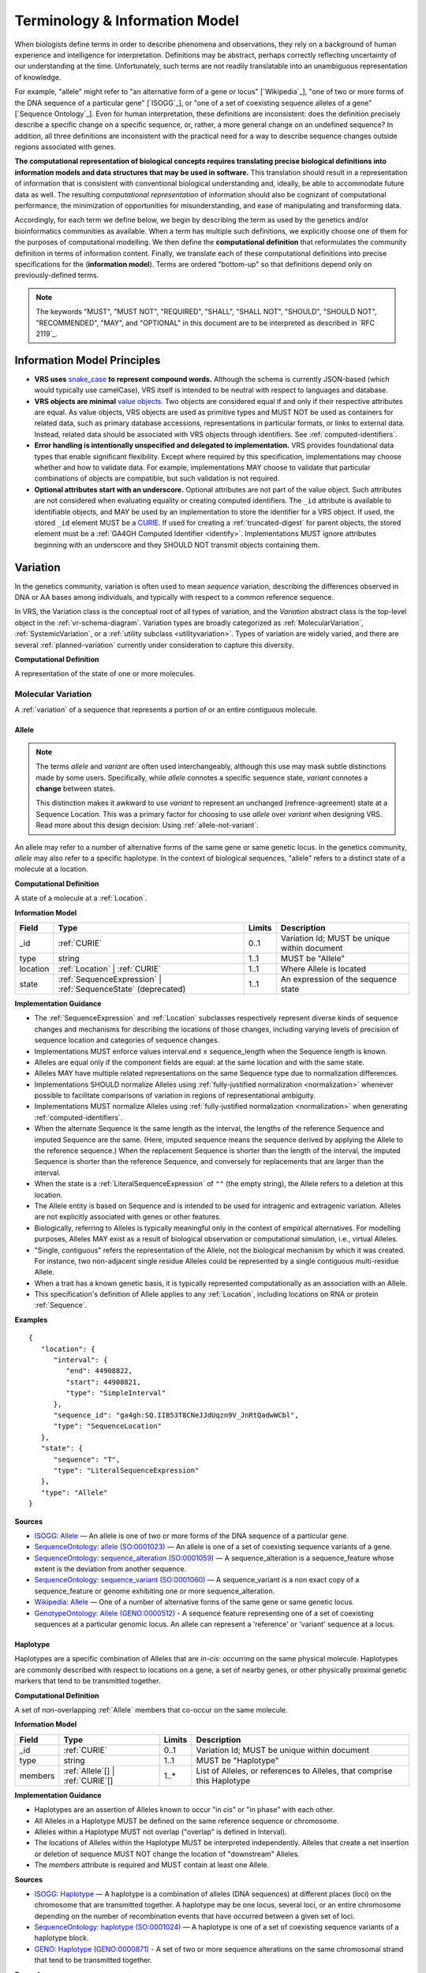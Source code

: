 Terminology & Information Model
!!!!!!!!!!!!!!!!!!!!!!!!!!!!!!!!

When biologists define terms in order to describe phenomena and
observations, they rely on a background of human experience and
intelligence for interpretation. Definitions may be abstract, perhaps
correctly reflecting uncertainty of our understanding at the
time. Unfortunately, such terms are not readily translatable into an
unambiguous representation of knowledge.

For example, "allele" might refer to "an alternative form of a gene or
locus" [`Wikipedia`_], "one of two or more forms of the DNA sequence
of a particular gene" [`ISOGG`_], or "one of a set of coexisting
sequence alleles of a gene" [`Sequence Ontology`_]. Even for human
interpretation, these definitions are inconsistent: does the
definition precisely describe a specific change on a specific
sequence, or, rather, a more general change on an undefined sequence?
In addition, all three definitions are inconsistent with the practical
need for a way to describe sequence changes outside regions associated
with genes.

**The computational representation of biological concepts requires
translating precise biological definitions into information models and
data structures that may be used in software.** This translation
should result in a representation of information that is consistent
with conventional biological understanding and, ideally, be able to
accommodate future data as well. The resulting *computational
representation* of information should also be cognizant of
computational performance, the minimization of opportunities for
misunderstanding, and ease of manipulating and transforming data.

Accordingly, for each term we define below, we begin by describing the
term as used by the genetics and/or bioinformatics communities as
available. When a term has multiple such definitions, we
explicitly choose one of them for the purposes of computational
modelling. We then define the **computational definition** that
reformulates the community definition in terms of information content.
Finally, we translate each of these computational definitions into precise
specifications for the (**information model**). Terms are ordered
"bottom-up" so that definitions depend only on previously-defined terms.

.. note:: The keywords "MUST", "MUST NOT", "REQUIRED", "SHALL", "SHALL
          NOT", "SHOULD", "SHOULD NOT", "RECOMMENDED", "MAY", and
          "OPTIONAL" in this document are to be interpreted as
          described in `RFC 2119`_.


Information Model Principles
@@@@@@@@@@@@@@@@@@@@@@@@@@@@

* **VRS uses** `snake_case
  <https://simple.wikipedia.org/wiki/Snake_case>`__ **to represent
  compound words.** Although the schema is currently JSON-based (which
  would typically use camelCase), VRS itself is intended to be neutral
  with respect to languages and database.

* **VRS objects are minimal** `value objects
  <https://en.wikipedia.org/wiki/Value_object>`__. Two objects are
  considered equal if and only if their respective attributes are
  equal.  As value objects, VRS objects are used as primitive types
  and MUST NOT be used as containers for related data, such as primary
  database accessions, representations in particular formats, or links
  to external data.  Instead, related data should be associated with
  VRS objects through identifiers.  See :ref:`computed-identifiers`.

* **Error handling is intentionally unspecified and delegated to
  implementation.**  VRS provides foundational data types that
  enable significant flexibility.  Except where required by this
  specification, implementations may choose whether and how to
  validate data.  For example, implementations MAY choose to validate
  that particular combinations of objects are compatible, but such
  validation is not required.

* **Optional attributes start with an underscore.** Optional
  attributes are not part of the value object.  Such attributes are
  not considered when evaluating equality or creating computed
  identifiers.  The ``_id`` attribute is available to identifiable
  objects, and MAY be used by an implementation to store the
  identifier for a VRS object.  If used, the stored ``_id`` element
  MUST be a `CURIE`_. If used for creating a :ref:`truncated-digest`
  for parent objects, the stored element must be a :ref:`GA4GH
  Computed Identifier <identify>`.  Implementations MUST ignore
  attributes beginning with an underscore and they SHOULD NOT transmit
  objects containing them.



.. _Variation:

Variation
@@@@@@@@@

In the genetics community, variation is often used to mean *sequence*
variation, describing the differences observed in DNA or AA bases among
individuals, and typically with respect to a common reference sequence.

In VRS, the Variation class is the conceptual root of all types of
variation, and the *Variation* abstract class is the top-level object in
the :ref:`vr-schema-diagram`. Variation types are broadly categorized as
:ref:`MolecularVariation`, :ref:`SystemicVariation`, or a :ref:`utility
subclass <utilityvariation>`. Types of variation are widely varied, and
there are several :ref:`planned-variation` currently under consideration
to capture this diversity.

**Computational Definition**

A representation of the state of one or more molecules.

.. _MolecularVariation:

Molecular Variation
###################

A :ref:`variation` of a sequence that represents a portion of or an
entire contiguous molecule.

.. _Allele:

Allele
$$$$$$

.. note:: The terms *allele* and *variant* are often used interchangeably,
   although this use may mask subtle distinctions made by some users.
   Specifically, while *allele* connotes a specific sequence state,
   *variant* connotes a **change** between states.

   This distinction makes it awkward to use *variant* to represent an
   unchanged (refrence-agreement) state at a Sequence Location. This was
   a primary factor for choosing to use *allele* over *variant*
   when designing VRS. Read more about this design decision: Using
   :ref:`allele-not-variant`.

An allele may refer to a number of alternative forms of the same gene or same
genetic locus. In the genetics community, *allele* may also refer to a
specific haplotype. In the context of biological sequences, "allele" refers
to a distinct state of a molecule at a location.

**Computational Definition**

A state of a molecule at a :ref:`Location`.

**Information Model**

.. list-table::
   :class: reece-wrap
   :header-rows: 1
   :align: left
   :widths: auto

   * - Field
     - Type
     - Limits
     - Description
   * - _id
     - :ref:`CURIE`
     - 0..1
     - Variation Id; MUST be unique within document
   * - type
     - string
     - 1..1
     - MUST be "Allele"
   * - location
     - :ref:`Location` | :ref:`CURIE`
     - 1..1
     - Where Allele is located
   * - state
     - :ref:`SequenceExpression` | :ref:`SequenceState` (deprecated)
     - 1..1
     - An expression of the sequence state

**Implementation Guidance**

* The :ref:`SequenceExpression` and :ref:`Location`
  subclasses respectively represent diverse kinds of
  sequence changes and mechanisms for describing the locations of
  those changes, including varying levels of precision of sequence
  location and categories of sequence changes.
* Implementations MUST enforce values interval.end ≤ sequence_length
  when the Sequence length is known.
* Alleles are equal only if the component fields are equal: at the
  same location and with the same state.
* Alleles MAY have multiple related representations on the same
  Sequence type due to normalization differences.
* Implementations SHOULD normalize Alleles using :ref:`fully-justified
  normalization <normalization>` whenever possible to facilitate
  comparisons of variation in regions of representational ambiguity.
* Implementations MUST normalize Alleles using :ref:`fully-justified
  normalization <normalization>` when generating
  :ref:`computed-identifiers`.
* When the alternate Sequence is the same length as the interval, the
  lengths of the reference Sequence and imputed Sequence are the
  same. (Here, imputed sequence means the sequence derived by applying
  the Allele to the reference sequence.) When the replacement Sequence
  is shorter than the length of the interval, the imputed Sequence is
  shorter than the reference Sequence, and conversely for replacements
  that are larger than the interval.
* When the state is a :ref:`LiteralSequenceExpression` of ``""`` (the empty
  string), the Allele refers to a deletion at this location.
* The Allele entity is based on Sequence and is intended to be used
  for intragenic and extragenic variation. Alleles are not explicitly
  associated with genes or other features.
* Biologically, referring to Alleles is typically meaningful only in
  the context of empirical alternatives. For modelling purposes,
  Alleles MAY exist as a result of biological observation or
  computational simulation, i.e., virtual Alleles.
* "Single, contiguous" refers the representation of the Allele, not
  the biological mechanism by which it was created. For instance, two
  non-adjacent single residue Alleles could be represented by a single
  contiguous multi-residue Allele.
* When a trait has a known genetic basis, it is typically represented
  computationally as an association with an Allele.
* This specification's definition of Allele applies to any
  :ref:`Location`, including locations on RNA or protein
  :ref:`Sequence`.

**Examples**

.. parsed-literal::

    {
       "location": {
          "interval": {
             "end": 44908822,
             "start": 44908821,
             "type": "SimpleInterval"
          },
          "sequence_id": "ga4gh:SQ.IIB53T8CNeJJdUqzn9V_JnRtQadwWCbl",
          "type": "SequenceLocation"
       },
       "state": {
          "sequence": "T",
          "type": "LiteralSequenceExpression"
       },
       "type": "Allele"
    }


**Sources**

* `ISOGG: Allele <http://isogg.org/wiki/Allele>`__ — An allele is one
  of two or more forms of the DNA sequence of a particular gene.
* `SequenceOntology: allele (SO:0001023)
  <http://www.sequenceontology.org/browser/current_svn/term/SO:0001023>`__
  — An allele is one of a set of coexisting sequence variants of a
  gene.
* `SequenceOntology: sequence_alteration (SO:0001059)
  <http://www.sequenceontology.org/browser/current_svn/term/SO:0001059>`__
  — A sequence_alteration is a sequence_feature whose extent is the
  deviation from another sequence.
* `SequenceOntology: sequence_variant (SO:0001060)
  <http://www.sequenceontology.org/browser/current_svn/term/SO:0001060>`__
  — A sequence_variant is a non exact copy of a sequence_feature or
  genome exhibiting one or more sequence_alteration.
* `Wikipedia: Allele <https://en.wikipedia.org/wiki/Allele>`__ — One
  of a number of alternative forms of the same gene or same genetic
  locus.
* `GenotypeOntology: Allele (GENO:0000512)
  <http://purl.obolibrary.org/obo/GENO_0000512>`__ - A sequence
  feature representing one of a set of coexisting sequences at a
  particular genomic locus. An allele can represent a 'reference' or
  'variant' sequence at a locus.


.. _Haplotype:

Haplotype
$$$$$$$$$

Haplotypes are a specific combination of Alleles that are *in-cis*: occurring
on the same physical molecule. Haplotypes are commonly described with respect
to locations on a gene, a set of nearby genes, or other physically proximal
genetic markers that tend to be transmitted together.

**Computational Definition**

A set of non-overlapping :ref:`Allele` members that co-occur on the same
molecule.

**Information Model**

.. list-table::
   :class: reece-wrap
   :header-rows: 1
   :align: left
   :widths: auto

   * - Field
     - Type
     - Limits
     - Description
   * - _id
     - :ref:`CURIE`
     - 0..1
     - Variation Id; MUST be unique within document
   * - type
     - string
     - 1..1
     - MUST be "Haplotype"
   * - members
     - :ref:`Allele`\[] | :ref:`CURIE`\[]
     - 1..*
     - List of Alleles, or references to Alleles, that comprise this
       Haplotype


**Implementation Guidance**

* Haplotypes are an assertion of Alleles known to occur "in cis" or
  "in phase" with each other.
* All Alleles in a Haplotype MUST be defined on the same reference
  sequence or chromosome.
* Alleles within a Haplotype MUST not overlap ("overlap" is defined in
  Interval).
* The locations of Alleles within the Haplotype MUST be interpreted
  independently.  Alleles that create a net insertion or deletion of
  sequence MUST NOT change the location of "downstream" Alleles.
* The `members` attribute is required and MUST contain at least one
  Allele.


**Sources**

* `ISOGG: Haplotype <https://isogg.org/wiki/Haplotype>`__ — A haplotype
  is a combination of alleles (DNA sequences) at different places
  (loci) on the chromosome that are transmitted together. A haplotype
  may be one locus, several loci, or an entire chromosome depending on
  the number of recombination events that have occurred between a
  given set of loci.
* `SequenceOntology: haplotype (SO:0001024)
  <http://www.sequenceontology.org/browser/current_release/term/SO:0001024>`__
  — A haplotype is one of a set of coexisting sequence variants of a
  haplotype block.
* `GENO: Haplotype (GENO:0000871)
  <http://www.ontobee.org/ontology/GENO?iri=http://purl.obolibrary.org/obo/GENO_0000871>`__ -
  A set of two or more sequence alterations on the same chromosomal
  strand that tend to be transmitted together.

**Examples**

An APOE-ε1 Haplotype with inline Alleles::

    {
      "members": [
        {
          "location": {
            "interval": {
              "end": 44908684,
              "start": 44908683,
              "type": "SimpleInterval"
            },
            "sequence_id": "ga4gh:SQ.IIB53T8CNeJJdUqzn9V_JnRtQadwWCbl",
            "type": "SequenceLocation"
          },
          "state": {
            "sequence": "C",
            "type": "LiteralSequenceExpression"
          },
          "type": "Allele"
        },
        {
          "location": {
            "interval": {
              "end": 44908822,
              "start": 44908821,
              "type": "SimpleInterval"
            },
            "sequence_id": "ga4gh:SQ.IIB53T8CNeJJdUqzn9V_JnRtQadwWCbl",
            "type": "SequenceLocation"
          },
          "state": {
            "sequence": "T",
            "type": "LiteralSequenceExpression"
          },
          "type": "Allele"
        }
      ],
      "type": "Haplotype"
    }

The same APOE-ε1 Haplotype with referenced Alleles::

    {
      "members": [
        "ga4gh:VA.iXjilHZiyCEoD3wVMPMXG3B8BtYfL88H",
        "ga4gh:VA.EgHPXXhULTwoP4-ACfs-YCXaeUQJBjH_"
      ],
      "type": "Haplotype"
    }

The GA4GH computed identifier for these Haplotypes is
`ga4gh:VH.NAVnEuaP9gf41OxnPM56XxWQfdFNcUxJ`, regardless
of whether the Variation objects are inlined or
referenced, and regardless of order. See
:ref:`computed-identifiers` for more information.

.. _SystemicVariation:

Systemic Variation
##################

Systemic Variation is a :ref:`Variation` of multiple
molecules in the context of a system, e.g. a genome,
sample, or homologous chromosomes.

.. _Abundance:

Abundance
$$$$$$$$$

*Abundance* is the measure of a quantity of a molecule
in a system. :ref:`Copy Number <CopyNumber>` and
gene expression variants are two common types of
abundance variation, measuring the copies of a molecule
present in a genome or expressed in a sample, respectively.

.. _CopyNumber:

CopyNumber
##########

*Copy Number* captures the copies of a molecule within
a genome, and can be used to express concepts such as
amplification and copy loss.

**Computational Definition**

The count of copies of a :ref:`Feature` or
:ref:`MolecularVariation` subject within a genome.

**Information Model**

.. list-table::
   :class: reece-wrap
   :header-rows: 1
   :align: left
   :widths: auto

   * - Field
     - Type
     - Limits
     - Description
   * - _id
     - :ref:`CURIE`
     - 0..1
     - Computed Identifier
   * - type
     - string
     - 1..1
     - MUST be "CopyNumber"
   * - subject
     - :ref:`MolecularVariation` | :ref:`Feature`
     - 1..1
     - Subject of the abundance statement
   * - copies
     - :ref:`CopyCount`
     - 1..1
     - The integral number of copies of the subject in the genome

**Example**

Two, three, or four total copies of BRCA1:

.. parsed-literal::

    {
      "copies": {
        "absolute_measure": true,
        "max": 4,
        "min": 2,
        "type": "CopyCount"
      },
      "subject": {
        "gene_id": "ncbigene:672",
        "type": "Gene"
      },
      "type": "CopyCount"
    }


.. _UtilityVariation:

Utility Variation
#################

*Utility variation* is a collection of :ref:`Variation`
subclasses that cannot be constrained to a specific class of
biological variation, but are necessary for some technical
applications of VRS.

.. _Text:

Text
$$$$

Some forms of variation are described with text that is interpretable
only by humans.

**Computational Definition**

A free-text definition of variation.

**Information Model**

.. list-table::
   :class: reece-wrap
   :header-rows: 1
   :align: left
   :widths: auto

   * - Field
     - Type
     - Limits
     - Description
   * - _id
     - :ref:`CURIE`
     - 0..1
     - Variation Id; MUST be unique within document
   * - type
     - string
     - 1..1
     - MUST be "Text"
   * - definition
     - string
     - 1..1
     - The textual variation representation not representable by
       other subclasses of Variation.

**Implementation Guidance**

* An implementation MUST represent Variation with subclasses other
  than Text if possible.
* Because the Text type can be easily abused, implementations are NOT
  REQUIRED to provide it.  If it is provided, implementations SHOULD
  consider applying access controls.
* If a future version of VRS is adopted by an implementation and
  the new version enables defining existing Text objects under a
  different Variation subclass, the implementation MUST construct a
  new object under the other Variation subclass. In such a case, an
  implementation SHOULD persist the original Text object and respond
  to queries matching the Text object with the new object.
* Additional Variation subclasses are continually under
  consideration. Please open a `GitHub issue`_ if you would like to
  propose a Variation subclass to cover a needed variation
  representation.

.. _GitHub issue: https://github.com/ga4gh/vrs/issues

**Examples**

.. parsed-literal::

    {
      "definition": "Microsatellite Instability High",
      "type": "Text"
    }


.. _VariationSet:

VariationSet
$$$$$$$$$$$$

Sets of variation are used widely, such as sets of variants in dbSNP
or ClinVar that might be related by function.

**Computational Definition**

An unconstrained set of Variation members.

**Information Model**

.. list-table::
   :class: reece-wrap
   :header-rows: 1
   :align: left
   :widths: auto

   * - Field
     - Type
     - Limits
     - Description
   * - _id
     - :ref:`CURIE`
     - 0..1
     - Identifier of the VariationSet.
   * - type
     - string
     - 1..1
     - MUST be "VariationSet"
   * - members
     - :ref:`Variation`\[] | :ref:`CURIE`\[]
     - 0..*
     - List of Variation objects or identifiers. Attribute is
       required, but MAY be empty.


**Implementation Guidance**

* The VariationSet identifier MAY be computed as described in
  :ref:`computed-identifiers`, in which case the identifier
  effectively refers to a static set because a different set of
  members would generate a different identifier.
* `members` may be specified as Variation objects or CURIE
  identifiers.
* CURIEs MAY refer to entities outside the `ga4gh` namespace.
  However, objects that use non-`ga4gh` identifiers MAY NOT use the
  :ref:`computed-identifiers` mechanism.
* VariationSet identifiers computed using the GA4GH
  :ref:`computed-identifiers` process do *not* depend on whether the
  Variation objects are inlined or referenced, and do *not* depend on
  the order of members.
* Elements of `members` must be subclasses of Variation, which permits
  sets to be nested.
* Recursive sets are not meaningful and are not supported.
* VariationSets may be empty.

**Examples**

.. parsed-literal::

  {
    "members": [
      "ga4gh:VA.6xjH0Ikz88s7MhcyN5GJTa1p712-M10W",
      "ga4gh:VA.7k2lyIsIsoBgRFPlfnIOeCeEgj_2BO7F",
      "ga4gh:VA.ikcK330gH3bYO2sw9QcTsoptTFnk_Xjh"
    ],
    "type": "VariationSet"
  }

The GA4GH computed identifier for these sets is
`ga4gh:VS.WVC_R7OJ688EQX3NrgpJfsf_ctQUsVP3`, regardless of the whether
the Variation objects are inlined or referenced, and regardless of
order. See :ref:`computed-identifiers` for more information.


Locations and Intervals
@@@@@@@@@@@@@@@@@@@@@@@


.. _Location:

Location
########

As used by biologists, the precision of "location" (or "locus") varies
widely, ranging from precise start and end numerical coordinates
defining a Location, to bounded regions of a sequence, to conceptual
references to named genomic features (e.g., chromosomal bands, genes,
exons) as proxies for the Locations on an implied reference sequence.

The most common and concrete Location is a :ref:`SequenceLocation`, i.e.,
a Location based on a named sequence and an Interval on that sequence.
Another common Location is a :ref:`ChromosomeLocation`, specifying a
location from cytogenetic coordinates of stained metaphase chromosomes.
Additional :ref:`planned-locations` may also be conceptual or symbolic locations,
such as a cytoband region or a gene. Any of these may be used as the
Location for Variation.

**Computational Definition**

The position of a contiguous segment of a biological sequence.

**Implementation Guidance**

* Location refers to a position.  Although it MAY imply a sequence,
  the two concepts are not interchangeable, especially when the
  location is non-specific (e.g., specified by a
  :ref:`NestedInterval`).


.. _ChromosomeLocation:

ChromosomeLocation
$$$$$$$$$$$$$$$$$$

Chromosomal locations based on named features, including named landmarks,
cytobands, and regions observed from chromosomal staining techniques.

**Computational Definition**

A :ref:`Location`, on a chromosome defined by a species and chromosome name.

**Information Model**

.. list-table::
   :class: reece-wrap
   :header-rows: 1
   :align: left
   :widths: auto

   * - Field
     - Type
     - Limits
     - Description
   * - _id
     - :ref:`CURIE`
     - 0..1
     - Location id; MUST be unique within document
   * - type
     - string
     - 1..1
     - MUST be "ChromosomeLocation"
   * - species
     - :ref:`CURIE`
     - 1..1
     - An external reference to a species taxonomy.  Default:
       "taxonomy:9606" (human).  See Implementation Guidance, below.
   * - chr
     - string
     - 1..1
     - The symbolic chromosome name
   * - interval
     - :ref:`CytobandInterval`
     - 1..1
     - The chromosome region based on feature names


**Implementation Guidance**

* ChromosomeLocation is intended to enable the representation of
  cytogenetic results from karyotyping or low-resolution molecular
  methods, particularly those found in older scientific literature.
  Precise :ref:`SequenceLocation` should be preferred when
  nucleotide-scale location is known.
* `species` is specified using the NCBI taxonomy.  The CURIE prefix
  MUST be "taxonomy", corresponding to the `NCBI taxonomy prefix at
  identifiers.org
  <https://registry.identifiers.org/registry/taxonomy>`__, and the
  CURIE reference MUST be an NCBI taxonomy identifier (e.g., 9606 for
  Homo sapiens).
* ChromosomeLocation is intended primarily for human chromosomes.
  Support for other species is possible and will be considered based
  on community feedback.
* `chromosome` is an archetypal chromosome name. Valid values for, and
  the syntactic structure of, `chromosome` depends on the species.
  `chromosome` MUST be an official sequence name from `NCBI Assembly
  <https://www.ncbi.nlm.nih.gov/assembly>`__.  For humans, valid
  chromosome names are 1..22, X, Y (case-sensitive).
* `interval` refers to a contiguous region specified named markers,
  which are presumed to exist on the specified chromosome.  See
  :ref:`CytobandInterval` for additional information.
* The conversion of ChromosomeLocation instances to SequenceLocation
  instances is out-of-scope for VRS.  When converting `start` and
  `end` to SequenceLocations, the positions MUST be interpreted as
  inclusive ranges that cover the maximal extent of the region.
* Data for converting cytogenetic bands to precise sequence
  coordinates are available at `NCBI GDP
  <https://ftp.ncbi.nlm.nih.gov/pub/gdp/>`__, `UCSC GRCh37 (hg19)
  <http://hgdownload.cse.ucsc.edu/goldenPath/hg19/database/cytoBand.txt.gz>`__,
  `UCSC GRCh38 (hg38)
  <http://hgdownload.cse.ucsc.edu/goldenPath/hg38/database/cytoBand.txt.gz>`__,
  and `bioutils (Python)
  <https://bioutils.readthedocs.io/en/stable/reference/bioutils.cytobands.html>`__.
* See also the rationale
  for :ref:`dd-not-using-external-chromosome-declarations`.


**Examples**

.. parsed-literal::

   {
     "chr": "11",
     "interval": {
       "end": "q22.3",
       "start": "q22.2",
       "type": "CytobandInterval"
       },
     "species_id": "taxonomy:9606",
     "type": "ChromosomeLocation"
   }

.. _SequenceLocation:

SequenceLocation
$$$$$$$$$$$$$$$$

A *Sequence Location* is a specified subsequence of a reference :ref:`Sequence`.
The reference is typically a chromosome, transcript, or protein sequence.

**Computational Definition**

A :ref:`Location` defined by an interval on a referenced :ref:`Sequence`.

**Information Model**

.. list-table::
   :class: reece-wrap
   :header-rows: 1
   :align: left
   :widths: auto

   * - Field
     - Type
     - Limits
     - Description
   * - _id
     - :ref:`CURIE`
     - 0..1
     - Location id; MUST be unique within document
   * - type
     - string
     - 1..1
     - MUST be "SequenceLocation"
   * - sequence_id
     - :ref:`CURIE`
     - 1..1
     - A VRS :ref:`Computed Identifier <computed-identifiers>`
       for the reference :ref:`Sequence`.
   * - interval
     - :ref:`SequenceInterval`
     - 1..1
     - Position of feature on reference sequence specified by sequence_id.

**Implementation Guidance**

* For a :ref:`Sequence` of length *n*:
   * 0 ≤ *interval.start* ≤ *interval.end* ≤ *n*
   * inter-residue coordinate 0 refers to the point before the start of the Sequence
   * inter-residue coordinate n refers to the point after the end of the Sequence.
* Coordinates MUST refer to a valid Sequence. VRS does not support
  referring to intronic positions within a transcript sequence,
  extrapolations beyond the ends of sequences, or other implied
  sequence.

.. important:: HGVS permits variants that refer to non-existent
               sequence. Examples include coordinates extrapolated
               beyond the bounds of a transcript and intronic
               sequence. Such variants are not representable using VRS
               and MUST be projected to a genomic reference in order
               to be represented.

**Examples**

.. parsed-literal::

    {
      "interval": {
        "end": 44908822,
        "start": 44908821,
        "type": "SimpleInterval"
      },
      "sequence_id": "ga4gh:SQ.IIB53T8CNeJJdUqzn9V_JnRtQadwWCbl",
      "type": "SequenceLocation"
    }

.. _Interval:
.. _SequenceInterval:

SequenceInterval
################

**Computational Definition**

The *SequenceInterval* abstract class defines a range on a
:ref:`sequence`, possibly with length zero, and specified using
:ref:`inter-residue-coordinates-design`. An Interval MAY be a
:ref:`SimpleInterval` with a single start and end coordinate.
:ref:`Future Location and SequenceInterval types <planned-locations>`
will enable other methods for describing where :ref:`variation`
occurs. Any of these MAY be used as the SequenceInterval for Location.

.. sidebar:: VRS Uses Inter-residue Coordinates

   **GA4GH VRS uses inter-residue coordinates when referring to spans of
   sequence.**

   Inter-residue coordinates refer to the zero-width points before and
   after :ref:`residues <Residue>`. An interval of inter-residue
   coordinates permits referring to any span, including an empty span,
   before, within, or after a sequence. See
   :ref:`inter-residue-coordinates-design` for more details on this design
   choice.  Inter-residue coordinates are always zero-based.


**Sources**

* `Interbase Coordinates (Chado documentation) <http://gmod.org/wiki/Introduction_to_Chado#Interbase_Coordinates>`__
* `SequenceOntology: sequence_feature (SO:0000110) <http://www.sequenceontology.org/miso/current_svn/term/SO:0000110>`__ — Any extent of continuous biological sequence.
* `SequenceOntology: region (SO:0000001) <http://www.sequenceontology.org/miso/current_svn/term/SO:0000001>`__ — A sequence_feature with an extent greater than zero. A nucleotide region is composed of bases and a polypeptide region is composed of amino acids.


.. _SimpleInterval:

SimpleInterval
$$$$$$$$$$$$$$

**Computational Definition**

A :ref:`SequenceInterval` with a single start and end coordinate.

**Information Model**

.. list-table::
   :class: reece-wrap
   :header-rows: 1
   :align: left
   :widths: auto

   * - Field
     - Type
     - Limits
     - Description
   * - type
     - string
     - 1..1
     - MUST be "SimpleInterval"
   * - start
     - integer
     - 1..1
     - start position
   * - end
     - integer
     - 1..1
     - end position

**Implementation Guidance**

* Implementations MUST enforce values 0 ≤ start ≤ end. In the case of
  double-stranded DNA, this constraint holds even when a feature is on
  the complementary strand.
* VRS uses Inter-residue coordinates because they provide conceptual
  consistency that is not possible with residue-based systems (see
  :ref:`rationale <inter-residue-coordinates-design>`). Implementations
  will need to convert between inter-residue and 1-based inclusive
  residue coordinates familiar to most human users.
* Inter-residue coordinates start at 0 (zero).
* The length of an interval is *end - start*.
* An interval in which start == end is a zero width point between two residues.
* An interval of length == 1 MAY be colloquially referred to as a position.
* Two intervals are *equal* if the their start and end coordinates are equal.
* Two intervals *intersect* if the start or end coordinate of one is
  strictly between the start and end coordinates of the other. That
  is, if:

   * b.start < a.start < b.end OR
   * b.start < a.end < b.end OR
   * a.start < b.start < a.end OR
   * a.start < b.end < a.end
* Two intervals a and b *coincide* if they intersect or if they are
  equal (the equality condition is REQUIRED to handle the case of two
  identical zero-width SimpleIntervals).
* <start, end>=<*0,0*> refers to the point with width zero before the first residue.
* <start, end>=<*i,i+1*> refers to the *i+1th* (1-based) residue.
* <start, end>=<*N,N*> refers to the position after the last residue for Sequence of length *N*.
* See example notebooks in |vrs-python|.

**Examples**

.. parsed-literal::

    {
      "end": 44908822,
      "start": 44908821,
      "type": "SimpleInterval"
    }


.. _NestedInterval:

NestedInterval
$$$$$$$$$$$$$$

For some assays, it is not possible to describe a
:ref:`SequenceLocation` with exact precision, but it is possible
to bound the region containing the Sequence Location. In those
cases, two sets of coordinates are used as a nested interval to
describe the inner and outer bounds.

**Computational Definition**

A :ref:`SequenceInterval` defined by nested inner and outer
:ref:`SimpleInterval` coordinates. Inner and outer coordinates
represent inner and outer bounds of ambiguity for the start and
end of the interval.

**Information Model**

.. list-table:: NestedInterval
   :class: reece-wrap
   :header-rows: 1
   :align: left
   :widths: auto

   * - Field
     - Type
     - Limits
     - Description
   * - type
     - string
     - 1..1
     - MUST be "NestedInterval"
   * - inner
     - :ref:`SimpleInterval`
     - 1..1
     - inner interval
   * - outer
     - :ref:`SimpleInterval`
     - 1..1
     - outer interval

**Implementation Guidance**

* NestedInterval is intended to be used for variation where the start
  and end positions each occur within ranges.
* `inner` and `outer` must be defined, but the `start` and `end`
  within each may be null.
* If `start` and `end` attributes of `inner` and `outer` are defined,
  they MUST satisfy `outer.start <= inner.start <= inner.end <=
  outer.end`

**Examples**

.. parsed-literal::

   {
     "inner": {
       "end": 30,
       "start": 20,
       "type": "SimpleInterval"
     },
     "outer": {
       "end": 40,
       "start": 10,
       "type": "SimpleInterval"
     },
     "type": "NestedInterval"
   }


.. _CytobandInterval:

CytobandInterval
################

.. important:: VRS currently supports only human cytobands and
   cytoband intervals. Implementers wishing to use VRS for other
   cytogenetic systems are encouraged to open a `GitHub issue`_.

Cytobands refer to regions of chromosomes that are identified by
visible patterns on stained metaphase chromosomes.  They provide a
convenient, memorable, and low-resolution shorthand for chromosomal
segments.

**Computational Definition**

An interval on a stained metaphase chromosome, specified by cytobands.
CytobandIntervals include the regions described by the start and end
cytobands.

**Information Model**

.. list-table::
   :class: reece-wrap
   :header-rows: 1
   :align: left
   :widths: auto

   * - Field
     - Type
     - Limits
     - Description
   * - type
     - string
     - 1..1
     - MUST be "CytobandInterval"
   * - start
     - :ref:`HumanCytoband`
     - 1..1
     - name of Cytoband at the interval start (see below)
   * - end
     - :ref:`HumanCytoband`
     - 1..1
     - name of Cytoband at the interval end (see below)

**Implementation Guidance**

* When using :ref:`CytobandInterval` to refer to human cytogentic
  bands, the following conventions MUST be used. Bands are denoted by
  the arm ("p" or "q") and position (e.g., "22", "22.3", or the symbolic
  values "cen" or "ter") per ISCN conventions [1]_. These conventions
  identify cytobands in order from the centromere towards the telomeres.
  In VRS, we order cytoband coordinates in the p-ter → cen → q-ter
  orientation, analogous to sequence coordinates. This has the
  consequence that bands on the p-arm are represented in descending
  numerical order when selecting cytobands for `start` and `end`.

**Examples**

.. parsed-literal::

   {
     "end": "p22.1",
     "start": "p22.3",
     "type": "CytobandInterval"
   }

.. _SequenceExpression:

Sequence Expression
@@@@@@@@@@@@@@@@@@@

VRS provides several syntaxes for expressing a sequence,
collectively referred to as *Sequence Expressions*. They are:

* :ref:`LiteralSequenceExpression`: An explicit :ref:`Sequence`.
* :ref:`DerivedSequenceExpression`: A sequence that is derived from a
  :ref:`Sequencelocation`.
* :ref:`RepeatedSequenceExpression`: A description of a repeating :ref:`Sequence`.


.. _LiteralSequenceExpression:

LiteralSequenceExpression
#########################

A LiteralSequenceExpression "wraps" a string representation of a sequence for
parallelism with other SequenceExpressions.

**Computational Definition**

An explicit expression of a Sequence.

**Information Model**

.. list-table::
   :class: reece-wrap
   :header-rows: 1
   :align: left
   :widths: auto

   * - Field
     - Type
     - Limits
     - Description
   * - type
     - string
     - 1..1
     - MUST be "LiteralSequenceExpression"
   * - sequence
     - :ref:`Sequence`
     - 1..1
     - The sequence to express

**Example**

.. parsed-literal::

    {
      "sequence": "ACGT",
      "type": "LiteralSequenceExpression"
    }


.. _DerivedSequenceExpression:

DerivedSequenceExpression
#########################

Certain mechanisms of variation result from relocating and
transforming sequence from another location in the genome.
A *derived sequence* is a mechanism for expressing (typically
large) reference subsequences specified by a :ref:`SequenceLocation`.

**Computational Definition**

An expression of a sequence that is derived from a referenced
sequence location.

**Information Model**

.. list-table::
   :class: reece-wrap
   :header-rows: 1
   :align: left
   :widths: auto

   * - Field
     - Type
     - Limits
     - Description
   * - type
     - string
     - 1..1
     - MUST be "DerivedSequenceExpression"
   * - location
     - :ref:`SequenceLocation`
     - 1..1
     - The location describing the sequence

**Example**

.. parsed-literal::

     {
       "location": {
         "interval": {
           "end": 33,
           "start": 22,
           "type": "SimpleInterval"
         },
         "sequence_id": "ga4gh:SQ.0123abcd",
         "type": "SequenceLocation"
       },
       "type": "DerivedSequenceExpression"
     }


.. _RepeatedSequenceExpression:

RepeatedSequenceExpression
##########################

*Repeated Sequence* is a class of sequence expression where a specified
subsequence is repeated multiple times in tandem. Microsatellites are an
example of a common class of repeated sequence, but repeated sequence can
also be used to describe larger subsequence repeats, up to and including
large-scale tandem duplications.

**Computational Definition**

An expression of a sequence comprised of a tandem repeating subsequence.

**Information Model**

.. list-table::
   :class: reece-wrap
   :header-rows: 1
   :align: left
   :widths: auto

   * - Field
     - Type
     - Limits
     - Description
   * - type
     - string
     - 1..1
     - MUST be "RepeatedSequenceExpression"
   * - seq_expr
     - :ref:`SequenceExpression`
     - 1..1
     - an expression of the repeating subsequence
   * - count
     - :ref:`CopyCount`
     - 1..1
     - the inclusive range count of repeated units


**Example**

.. parsed-literal::

    {
      "count": {
        "max": 10,
        "min": 5,
        "type": "CopyCount"
      },
      "seq_expr": {
        "sequence": "CAG",
        "type": "LiteralSequenceExpression"
      },
      "type": "RepeatedSequenceExpression"
    }



.. _Feature:

Feature
@@@@@@@

A *Feature* is a named entity that can be mapped to a
:ref:`Location`. Genes, protein domains, exons, and chromosomes are
some examples of common biological entities that may be Features.

.. _Gene:

Gene
####

A gene is a basic and fundamental unit of heritability. Genes are
functional regions of heritable DNA or RNA that include transcript
coding regions, regulatory elements, and other functional sequence
domains. Because of the complex nature of these many components
comprising a gene, the interpretation of a gene is context dependent.

**Computational definition**

A gene is an authoritative representation of one or more heritable
:ref:`Locations <Location>` that includes all sequence elements
necessary to perform a biological function. A gene may include
regulatory, transcribed, and/or other functional Locations.

**Information Model**

.. list-table::
   :class: reece-wrap
   :header-rows: 1
   :align: left
   :widths: auto

   * - Field
     - Type
     - Limits
     - Description
   * - gene_id
     - :ref:`CURIE`
     - 1..1
     - Authoritative Gene ID (see guidance)
   * - type
     - string
     - 1..1
     - MUST be "Gene"

**Implementation guidance**

* Gene symbols (e.g., "BRCA1") are unreliable keys.  Implementations
  MUST NOT use a gene symbol to define a Gene.
* A gene is specific to a species.  Gene orthologs have distinct
  records in the recommended databases.  For example, the BRCA1 gene
  in humans and the Brca1 gene in mouse are orthologs and have
  distinct records in the recommended gene databases.
* Implementations MUST use authoritative gene namespaces available from
  identifiers.org whenever possible.  Examples include:

    * `hgnc <https://registry.identifiers.org/registry/hgnc>`__
    * `ncbigene <https://registry.identifiers.org/registry/ncbigene>`__
    * `ensembl <https://registry.identifiers.org/registry/ensembl>`__
    * `vgnc <https://registry.identifiers.org/registry/vgnc>`__
    * `mgi <https://registry.identifiers.org/registry/mgi>`__
* The `hgnc` namespace is RECOMMENDED for human
  variation in order to improve interoperability.
* Gene MAY be converted to one or more :ref:`Locations <Location>`
  using external data. The source of such data and mechanism for
  implementation is not defined by this specification.

**Example**

The following examples all refer to the human BRCA1 gene:

.. parsed-literal::

   {
     'gene_id': 'ncbigene:672',
     'type': 'Gene'
   }

Gene is intended to be used as a subject of gene-level annotations,
such as this statement of increased copy number of BRCA1:

.. parsed-literal::

    {
      "copies": {
        "absolute_measure": true,
        "min": 3,
        "type": "CopyCount"
      },
      "subject": {
        "gene_id": "ncbigene:672",
        "type": "Gene"
      },
      "type": "CopyCount"
    }



**Sources**

* `SequenceOntology: gene (SO:0000704)
  <http://www.sequenceontology.org/browser/current_release/term/SO:0000704>`__
  — A region (or regions) that includes all of the sequence elements
  necessary to encode a functional transcript. A gene may include
  regulatory regions, transcribed regions and/or other functional
  sequence regions.

.. _Quantity:

Quantity
@@@@@@@@

A value indicating a multitude or magnitude measure.

.. _CopyCount:

CopyCount
#########

**Computational Definition**

An integer count of copies. Counts are bounded ranges
denoted by minimum and maximum possible values.
Absolute copy number counts may not be smaller than zero.

**Information Model**

.. list-table::
   :class: reece-wrap
   :header-rows: 1
   :align: left
   :widths: auto

   * - Field
     - Type
     - Limits
     - Description
   * - type
     - string
     - 1..1
     - MUST be "CopyCount"
   * - absolute_measure
     - boolean
     - 1..1
     - specifies if the count is an absolute (True)
       or relative (False) measure
   * - min
     - integer
     - 0..1
     - minimum value; inclusive
   * - max
     - integer
     - 0..1
     - maximum value; inclusive

**Implementation Guidance**

* At least one of ``min`` or ``max`` must be specified.
* If both ``min`` and ``max`` are specified, they MUST satisfy ``min
  <= max``.
* If ``min == max``, then the range specifies a single numeric amount.


**Examples**

.. parsed-literal::

   {
     "absolute_measure": True,
     "max": 4,
     "min": 0,
     "type": "CopyCount",
   }


Primitive Concepts
@@@@@@@@@@@@@@@@@@


.. _CURIE:

CURIE
#####

**Computational Definition**

A `CURIE <https://www.w3.org/TR/curie/>`__ formatted string.  A CURIE
string has the structure ``prefix``:``reference`` (W3C Terminology).

**Implementation Guidance**

* All identifiers in VRS MUST be a valid |curie|, regardless of
  whether the identifier refers to GA4GH VRS objects or external data.
* For GA4GH VRS objects, this specification RECOMMENDS using globally
  unique :ref:`computed-identifiers` for use within *and* between
  systems.
* For external data, CURIE-formatted identifiers MUST be used.  When
  an appropriate namespace exists at `identifiers.org
  <http://identifiers.org/>`__, that namespace MUST be used.  When an
  appropriate namespace does not exist at `identifiers.org
  <http://identifiers.org/>`__, support is implementation-dependent.
  That is, implementations MAY choose whether and how to support
  informal or local namespaces.
* Implementations MUST use CURIE identifiers verbatim. Implementations
  MAY NOT modify CURIEs in any way (e.g., case-folding).


**Examples**

Identifiers for GRCh38 chromosome 19::

    ga4gh:SQ.IIB53T8CNeJJdUqzn9V_JnRtQadwWCbl
    refseq:NC_000019.10
    grch38:19

See :ref:`identify` for examples of CURIE-based identifiers for VRS
objects.

.. _Residue:

Residue
#######

A residue refers to a specific `monomer`_ within the `polymeric
chain`_ of a `protein`_ or `nucleic acid`_ (Source: `Wikipedia
Residue page`_).

**Computational Definition**

A character representing a specific residue (i.e., molecular species)
or groupings of these ("ambiguity codes"), using `one-letter IUPAC
abbreviations`_ for nucleic acids and amino acids.

.. _one-letter IUPAC abbreviations:
     https://en.wikipedia.org/wiki/International_Union_of_Pure_and_Applied_Chemistry#Amino_acid_and_nucleotide_base_codes

.. _Sequence:

Sequence
########

A *sequence* is a character string representation of a contiguous,
linear polymer of nucleic acid or amino acid :ref:`Residues <Residue>`.
Sequences are the prevalent representation of these polymers,
particularly in the domain of variant representation.

**Computational Definition**

A character string representing :ref:`Residues <Residue>` using the
conventional sequence order (5'-to-3' for nucleic acid sequences, and
amino-to-carboxyl for amino acid sequences) and conforming to the
`one-letter IUPAC abbreviations`_ for sequence representation.

**Information Model**

A string constrained to match the regular expression ``^[A-Z*\-]*$``,
derived from the IUPAC one-letter nucleic acid and amino acid codes.

**Implementation Guidance**

* Sequences MAY be empty (zero-length) strings. Empty sequences are used as the
  replacement Sequence for deletion Alleles.
* Sequences MUST consist of only uppercase IUPAC abbreviations, including ambiguity codes.
* A Sequence provides a stable coordinate system by which an :ref:`Allele` MAY be located and
  interpreted.
* A Sequence MAY have several roles. A "reference sequence" is any Sequence used
  to define an :ref:`Allele`. A Sequence that replaces another Sequence is
  called a "replacement sequence".
* In some contexts outside VRS, "reference sequence" may refer
  to a member of set of sequences that comprise a genome assembly. In the VRS
  specification, any sequence may be a "reference sequence", including those in
  a genome assembly.
* For the purposes of representing sequence variation, it is not
  necessary that Sequences be explicitly "typed" (i.e., DNA, RNA, or
  AA).

.. _HumanCytoband:

HumanCytoband
#############

Cytobands are any of a pattern of stained bands, formed on chromosomes of
cells undergoing metaphase, that serve to identify particular chromosomes.
Human cytobands are predominantly specified by the *International System
for Human Cytogenomic Nomenclature* (ISCN) [1]_.

**Computational Definition**

A character string representing cytobands derived from the
*International System for Human Cytogenomic Nomenclature* (ISCN)
guidelines.

**Information Model**

A string constrained to match the regular expression
``^cen|[pq](ter|([1-9][0-9]*(\.[1-9][0-9]*)?))$``, derived from the
ISCN guidelines [1]_.

.. [1] McGowan-Jordan J (Ed.). *ISCN 2016: An international system
       for human cytogenomic nomenclature (2016).* Karger (2016).


.. _deprecations:

Deprecated and Obsolete Classes
@@@@@@@@@@@@@@@@@@@@@@@@@@@@@@@

.. _SequenceState:

SequenceState
#############

.. warning::

   DEPRECATED. SequenceState will be removed in VRS 2.0. Use
   :ref:`LiteralSequenceExpression` instead.

**Computational Definition**

A :ref:`sequence` as a :ref:`State`. This is the State class
to use for representing "ref-alt" style variation, including
SNVs, MNVs, del, ins, and delins.

**Information Model**

.. list-table::
   :class: reece-wrap
   :header-rows: 1
   :align: left
   :widths: auto

   * - Field
     - Type
     - Limits
     - Description
   * - type
     - string
     - 1..1
     - MUST be "SequenceState"
   * - sequence
     - :ref:`Sequence`
     - 1..1
     - The string of sequence residues that is to be used as the state for other types.

**Examples**

.. parsed-literal::

    {
      "sequence": "T",
      "type": "SequenceState"
    }


.. _State:

State
#####

.. Warning::

   OBSOLETE. State was an abstract class that was intended for future
   growth. It was replaced by SequenceExpressions, which subsumes the
   functionality envisioned for State.  Because State was abstract,
   and therefore purely an internal concept, it was made obsolete at
   the same time that SequenceState was deprecated.

**Computational Definition**

*State* objects are one of two primary components specifying a VRS
:ref:`Allele` (in addition to :ref:`Location`), and the designated
components for representing change (or non-change) of the features
indicated by the Allele Location. As an abstract class, State
currently encompasses single and contiguous :ref:`sequence` changes
(see :ref:`SequenceState`).
